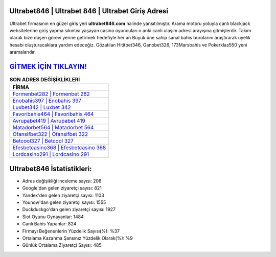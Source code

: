﻿Ultrabet846 | Ultrabet 846 | Ultrabet Giriş Adresi
===================================

.. image:: images/ultrabet-giris.jpg
   :width: 600
   
Ultrabet firmasının en güzel giriş yeri **ultrabet846.com** halinde yansıtılmıştır. Arama motoru yoluyla canlı blackjack websitelerine giriş yapma sıkıntısı yaşayan casino oyuncuları o anki canlı ulaşım adresi arayışına gitmişlerdir. Takım olarak bize düşen görevi yerine getirmek hedefiyle her an Büyük üne sahip  sanal bahis bürolarını araştırarak üyelik hesabı oluşturacaklara yardım edeceğiz. Gözatılan Hititbet346, Ganobet326, 173Marsbahis ve Pokerklas550 yeni aramalarıdır.

`GİTMEK İÇİN TIKLAYIN! <https://urlday.cc/git>`_
==============

.. list-table:: **SON ADRES DEĞİŞİKLİKLERİ**
   :widths: 100
   :header-rows: 1

   * - FİRMA
   * - `Formenbet282 | Formenbet 282 <formenbet282-formenbet-282-formenbet-giris-adresi.html>`_
   * - `Enobahis397 | Enobahis 397 <enobahis397-enobahis-397-enobahis-giris-adresi.html>`_
   * - `Luxbet342 | Luxbet 342 <luxbet342-luxbet-342-luxbet-giris-adresi.html>`_	 
   * - `Favoribahis464 | Favoribahis 464 <favoribahis464-favoribahis-464-favoribahis-giris-adresi.html>`_	 
   * - `Avrupabet419 | Avrupabet 419 <avrupabet419-avrupabet-419-avrupabet-giris-adresi.html>`_ 
   * - `Matadorbet564 | Matadorbet 564 <matadorbet564-matadorbet-564-matadorbet-giris-adresi.html>`_
   * - `Ofansifbet322 | Ofansifbet 322 <ofansifbet322-ofansifbet-322-ofansifbet-giris-adresi.html>`_	 
   * - `Betcool327 | Betcool 327 <betcool327-betcool-327-betcool-giris-adresi.html>`_
   * - `Efesbetcasino368 | Efesbetcasino 368 <efesbetcasino368-efesbetcasino-368-efesbetcasino-giris-adresi.html>`_
   * - `Lordcasino291 | Lordcasino 291 <lordcasino291-lordcasino-291-lordcasino-giris-adresi.html>`_
	 
Ultrabet846 İstatistikleri:
===================================	 
* Adres değişikliği inceleme sayısı: 206
* Google'dan gelen ziyaretçi sayısı: 821
* Yandex'den gelen ziyaretçi sayısı: 1103
* Younow'dan gelen ziyaretçi sayısı: 1555
* Duckduckgo'dan gelen ziyaretçi sayısı: 1927
* Slot Oyunu Oynayanlar: 1484
* Canlı Bahis Yapanlar: 824
* Firmayı Beğenenlerin Yüzdelik Sayısı(%): %37
* Ortalama Kazanma Şansınız Yüzdelik Olarak(%): %9
* Günlük Ortalama Ziyaretçi Sayısı: 485
